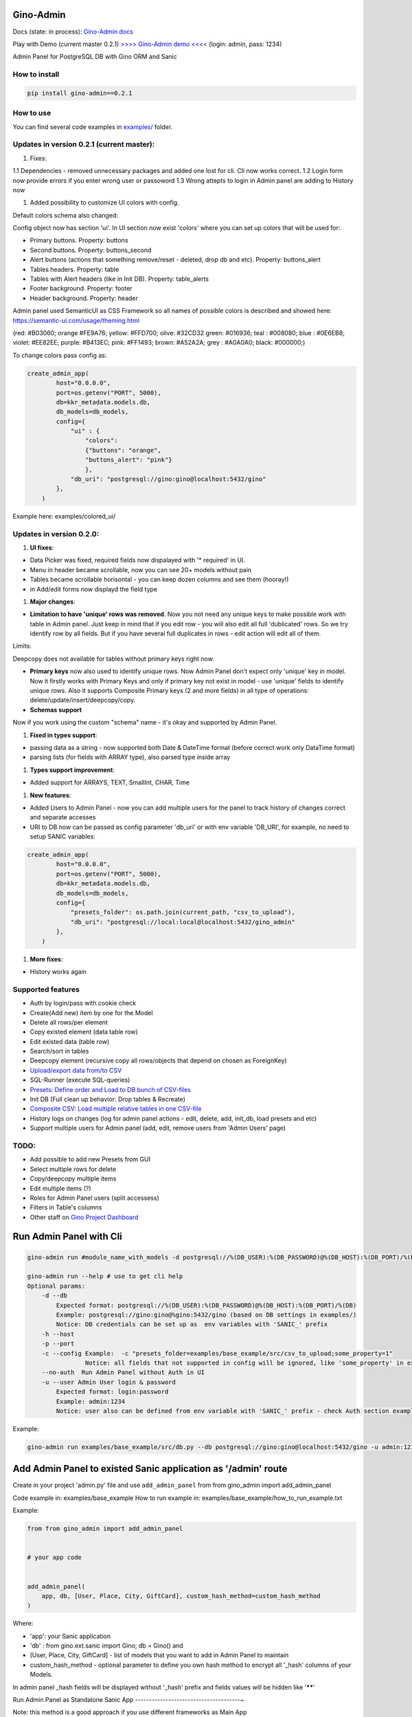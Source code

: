 
Gino-Admin
----------


.. image:: img/logo/g_logo.svg
   :target: img/logo/g_logo.svg
   :alt: Gino-Admin Logo
 

Docs (state: in process): `Gino-Admin docs <https://gino-admin.readthedocs.io/en/latest/ui_screens.html>`_

Play with Demo (current master 0.2.1) `>>>> Gino-Admin demo <<<< <http://www.xnu-im.space/gino_admin_demo/login>`_ (login: admin, pass: 1234)


.. image:: https://img.shields.io/pypi/v/gino_admin
   :target: https://img.shields.io/pypi/v/gino_admin
   :alt: badge1
 
.. image:: https://img.shields.io/pypi/l/gino_admin
   :target: https://img.shields.io/pypi/l/gino_admin
   :alt: badge2
 
.. image:: https://img.shields.io/pypi/pyversions/gino_admin
   :target: https://img.shields.io/pypi/pyversions/gino_admin
   :alt: badge3
 

Admin Panel for PostgreSQL DB with Gino ORM and Sanic


.. image:: img/table_view_new.png
   :target: img/table_view_new.png
   :alt: Table view


.. image:: img/db_presets.png
   :target: img/db_presets.png
   :alt: Load Presets


How to install
^^^^^^^^^^^^^^

.. code-block:: bash


       pip install gino-admin==0.2.1

How to use
^^^^^^^^^^

You can find several code examples in `examples/ <examples/>`_ folder.

Updates in version 0.2.1 (current master):
^^^^^^^^^^^^^^^^^^^^^^^^^^^^^^^^^^^^^^^^^^


#. Fixes:

1.1 Dependencies - removed unnecessary packages and added one lost for cli. Cli now works correct. 
1.2 Login form now provide errors if you enter wrong user or passoword
1.3 Wrong attepts to login in Admin panel are adding to History now


#. Added possibility to customize UI colors with config. 

Default colors schema also changed:


.. image:: img/new_colors.png
   :target: img/new_colors.png
   :alt: Table view


Config object now has section 'ui'. In UI section now exist 'colors' where you can set up colors that will be used for:


* Primary buttons. Property: buttons
* Second buttons. Property: buttons_second
* Alert buttons (actions that something remove/reset - deleted, drop db and etc). Property: buttons_alert
* Tables headers. Property: table
* Tables with Alert headers (like in Init DB). Property: table_alerts
* Footer background. Property: footer
* Header background. Property: header

Admin panel used SemanticUI as CSS Framework so all names of possible colors is described and showed here:
https://semantic-ui.com/usage/theming.html 

(red: #B03060; orange #FE9A76; yellow: #FFD700; olive:  #32CD32 green:  #016936; teal :  #008080; blue :  #0E6EB8; violet: #EE82EE; purple: #B413EC; pink:  #FF1493; brown:  #A52A2A; grey :  #A0A0A0; black:  #000000;)

To change colors pass config as:

.. code-block:: python


   create_admin_app(
           host="0.0.0.0",
           port=os.getenv("PORT", 5000),
           db=kkr_metadata.models.db,
           db_models=db_models,
           config={
               "ui" : {
                   "colors": 
                   {"buttons": "orange",
                   "buttons_alert": "pink"}
                   },
               "db_uri": "postgresql://gino:gino@localhost:5432/gino"
           },
       )

Example here: examples/colored_ui/

Updates in version 0.2.0:
^^^^^^^^^^^^^^^^^^^^^^^^^


#. **UI fixes**\ : 


* Data Picker was fixed, required fields now dispalayed with '* required' in UI.
* Menu in header became scrollable, now you can see 20+ models without pain
* Tables became scrollable horisontal - you can keep dozen columns and see them (hooray!)
* in Add/edit forms now displayd the field type


#. **Major changes**\ : 


* **Limitation to have 'unique' rows was removed**. Now you not need any unique keys to make possible work with table in Admin panel. Just keep in mind that if you edit row - you will also edit all full 'dublicated' rows. So we try identify row by all fields. 
  But if you have several full duplicates in rows - edit action will edit all of them. 

Limits:

Deepcopy does not available for tables without primary keys right now.


* 
  **Primary keys** now also used to identify unique rows. Now Admin Panel don't expect only 'unique' key in model. Now it firstly works with Primary Keys and only if primary key not exist in model - use 'unique' fields to identify unique rows. Also it supports Composite Primary keys (2 and more fields) in all type of operations: delete/update/insert/deepcopy/copy.

* 
  **Schemas support**

Now if you work using the custom "schema" name - it's okay and supported by Admin Panel.  


#. **Fixed in types support**\ :


* passing data as a string - now supported both Date & DateTime format (before correct work only DataTime format)
* parsing lists (for fields with ARRAY type), also parsed type inside array


#. **Types support improvement**\ : 


* Added support for ARRAYS, TEXT, SmallInt, CHAR, Time


#. **New features**\ : 


* 
  Added Users to Admin Panel - now you can add multiple users for the panel to track history of changes correct and separate accesses

* 
  URI to DB now can be passed as config parameter 'db_uri' or with env variable 'DB_URI',
  for example, no need to setup SANIC variables:

.. code-block:: python


   create_admin_app(
           host="0.0.0.0",
           port=os.getenv("PORT", 5000),
           db=kkr_metadata.models.db,
           db_models=db_models,
           config={
               "presets_folder": os.path.join(current_path, "csv_to_upload"),
               "db_uri": "postgresql://local:local@localhost:5432/gino_admin"
           },
       )


#. **More fixes**\ :


* History works again

Supported features
^^^^^^^^^^^^^^^^^^


* Auth by login/pass with cookie check
* Create(Add new) item by one for the Model
* Delete all rows/per element
* Copy existed element (data table row)
* Edit existed data (table row)
* Search/sort in tables
* Deepcopy element (recursive copy all rows/objects that depend on chosen as ForeignKey)
* `Upload/export data from/to CSV <https://gino-admin.readthedocs.io/en/latest/csv_upload.html#upload-csv-files>`_
* SQL-Runner (execute SQL-queries)
* `Presets: Define order and Load to DB bunch of CSV-files <https://gino-admin.readthedocs.io/en/latest/presets.html>`_
* Init DB (Full clean up behavior: Drop tables & Recreate)
* `Composite CSV: Load multiple relative tables in one CSV-file <https://gino-admin.readthedocs.io/en/latest/csv_upload.html#composite-csv-to-upload>`_
* History logs on changes (log for admin panel actions - edit, delete, add, init_db, load presets and etc)
* Support multiple users for Admin panel (add, edit, remove users from 'Admin Users' page)

TODO:
^^^^^


* Add possible to add new Presets from GUI
* Select multiple rows for delete
* Copy/deepcopy multiple items
* Edit multiple items (?)
* Roles for Admin Panel users (split accessess)
* Filters in Table's columns
* Other staff on `Gino Project Dashboard <https://github.com/xnuinside/gino-admin/projects/1>`_

Run Admin Panel with Cli
------------------------

.. code-block:: bash


       gino-admin run #module_name_with_models -d postgresql://%(DB_USER):%(DB_PASSWORD)@%(DB_HOST):%(DB_PORT)/%(DB)

       gino-admin run --help # use to get cli help
       Optional params:
           -d --db
               Expected format: postgresql://%(DB_USER):%(DB_PASSWORD)@%(DB_HOST):%(DB_PORT)/%(DB)
               Example: postgresql://gino:gino@%gino:5432/gino (based on DB settings in examples/)
               Notice: DB credentials can be set up as  env variables with 'SANIC_' prefix
           -h --host
           -p --port
           -c --config Example:  -c "presets_folder=examples/base_example/src/csv_to_upload;some_property=1"
                       Notice: all fields that not supported in config will be ignored, like 'some_property' in example
           --no-auth  Run Admin Panel without Auth in UI
           -u --user Admin User login & password
               Expected format: login:password
               Example: admin:1234
               Notice: user also can be defined from env variable with 'SANIC_' prefix - check Auth section example

Example:

.. code-block:: bash


       gino-admin run examples/base_example/src/db.py --db postgresql://gino:gino@localhost:5432/gino -u admin:1234

Add Admin Panel to existed Sanic application as '/admin' route
--------------------------------------------------------------

Create in your project 'admin.py' file and use ``add_admin_panel`` from from gino_admin import add_admin_panel

Code example in:  examples/base_example
How to run example in: examples/base_example/how_to_run_example.txt

Example:

.. code-block:: python


       from from gino_admin import add_admin_panel


       # your app code


       add_admin_panel(
           app, db, [User, Place, City, GiftCard], custom_hash_method=custom_hash_method
       )

Where:


* 'app': your Sanic application
* 'db' : from gino.ext.sanic import Gino; db = Gino() and
* [User, Place, City, GiftCard] - list of models that you want to add in Admin Panel to maintain
* custom_hash_method - optional parameter to define you own hash method to encrypt all '_hash' columns of your Models.

In admin panel _hash fields will be displayed without '_hash' prefix and fields values will be  hidden like '\ ******\ '

Run Admin Panel as Standalone Sanic App
--------------------------------------~

Note: this method is a good approach if you use different frameworks as Main App

You can use Gino Admin as stand alone web app. Does not matter what Framework used for your main App.

Code example in:  examples/use_with_any_framework_in_main_app/
How to run example in: examples/use_with_any_framework_in_main_app/how_to_run_example.txt


#. In module where you define DB add 'if block'.
   We will use Fast API as main App in our example.

We have db.py where we import Gino as

.. code-block::

       from gino.ext.starlette import Gino

       db = Gino(
           dsn='postgresql://gino:gino@localhost:5432/gino'
       )

But if we use this module in Admin Panel we need to have initialisation like this:

.. code-block::

       from gino.ext.sanic import Gino
       db = Gino()

To get this, we will add some flag and based on this flag module will init db in needed to as way:

.. code-block::


       if os.environ.get('GINO_ADMIN'):
           from gino.ext.sanic import Gino
           db = Gino()
       else:
           from gino.ext.starlette import Gino
           db = Gino(dsn='postgresql://gino:gino@localhost:5432/gino')

So, if now 'db' used by Gino Admin - we use init for Sanic apps, if not - we use for our Main application Framework

Now, we need to create **admin.py** to run admin panel:

.. code-block::

       import os

       from gino_admin import create_admin_app

       os.environ["GINO_ADMIN"] = "1"

       # gino admin uses Sanic as a framework, so you can define most params as environment variables with 'SANIC_' prefix
       # in example used this way to define DB credentials & login-password to admin panel

       os.environ["SANIC_DB_HOST"] = "localhost"
       os.environ["SANIC_DB_DATABASE"] = "gino"
       os.environ["SANIC_DB_USER"] = "gino"
       os.environ["SANIC_DB_PASSWORD"] = "gino"


       os.environ["SANIC_ADMIN_USER"] = "admin"
       os.environ["SANIC_ADMIN_PASSWORD"] = "1234"


       if __name__ == "__main__":
           # variable GINO_ADMIN must be set up before import db module, this is why we do import under if __name__
           import db # noqa E402

           # host & port - will be used to up on them admin app
           # config - Gino Admin configuration,
           # that allow set path to presets folder or custom_hash_method, optional parameter
           # db_models - list of db.Models classes (tables) that you want to see in Admin Panel
           create_admin_app(host="0.0.0.0", port=5000, db=db.db, db_models=[db.User, db.City, db.GiftCard])

All environment variables you can move to define in docker or .env files as you wish, they not needed to be define in '.py', this is just for example shortness.

Presets
^^^^^^^

Load multiple CSV to DB in order by one click. 
Presets described that CSV-s files and in that order need to be loaded in DB.

Read the docs: `Presets <https://gino-admin.readthedocs.io/en/latest/presets.html>`_

Composite CSV to Upload
^^^^^^^^^^^^^^^^^^^^^^^

Composite CSV - one file that contains data for several relative tables. 

Read the docs: `Composite CSV to Upload <https://gino-admin.readthedocs.io/en/latest/csv_upload.html#composite-csv-to-upload>`_

Config Gino Admin
^^^^^^^^^^^^^^^^^

Read the docs: `Config <https://gino-admin.readthedocs.io/en/latest/config.html>`_

Init DB
^^^^^^^

Init DB feature used for doing full clean up DB - it drop all tables & create them after Drop for all models in Admin Panel.

Upload from CSV
^^^^^^^^^^^^^^^

Files-samples for example project can be found here: **examples/base_example/src/csv_to_upload**

Authorization
^^^^^^^^^^^^^

Read in docs: `Authorization <https://gino-admin.readthedocs.io/en/latest/authorization.html>`_

Limitations
^^^^^^^^^^^

In current version, for correct work of Deepcopy feature in Admin Panel model MUST contain at least one unique or primary_key Column (field).

Screens:
^^^^^^^^

Check in docs: `UI Screens <https://gino-admin.readthedocs.io/en/latest/ui_screens.html>`_
